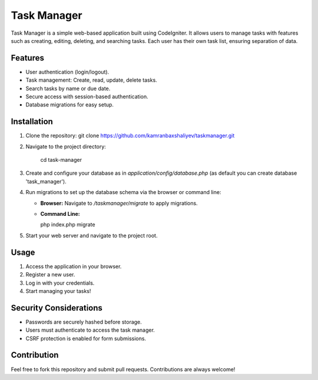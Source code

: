 ###################
Task Manager
###################

Task Manager is a simple web-based application built using CodeIgniter. It allows users to manage tasks with features such as creating, editing, deleting, and searching tasks. Each user has their own task list, ensuring separation of data.

*******************
Features
*******************

- User authentication (login/logout).
- Task management: Create, read, update, delete tasks.
- Search tasks by name or due date.
- Secure access with session-based authentication.
- Database migrations for easy setup.

************
Installation
************

1. Clone the repository:
   git clone https://github.com/kamranbaxshaliyev/taskmanager.git

2. Navigate to the project directory:
   
	cd task-manager


3. Create and configure your database as in `application/config/database.php` (as default you can create database 'task_manager').

4. Run migrations to set up the database schema via the browser or command line:

   - **Browser:** Navigate to `/taskmanager/migrate` to apply migrations.
   - **Command Line:**

     php index.php migrate


5. Start your web server and navigate to the project root.

*********
Usage
*********

1. Access the application in your browser.
2. Register a new user.
3. Log in with your credentials.
4. Start managing your tasks!

**************************
Security Considerations
**************************

- Passwords are securely hashed before storage.
- Users must authenticate to access the task manager.
- CSRF protection is enabled for form submissions.

***************
Contribution
***************

Feel free to fork this repository and submit pull requests. Contributions are always welcome!
